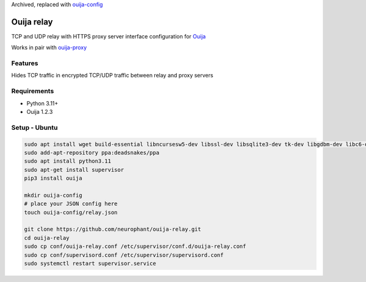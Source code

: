 Archived, replaced with `ouija-config <https://github.com/neurophant/ouija-config>`_

Ouija relay
===========

TCP and UDP relay with HTTPS proxy server interface configuration for `Ouija <https://github.com/neurophant/ouija>`_

Works in pair with `ouija-proxy <https://github.com/neurophant/ouija-proxy>`_

Features
--------

Hides TCP traffic in encrypted TCP/UDP traffic between relay and proxy servers

.. image:: https://raw.githubusercontent.com/neurophant/ouija-relay/main/ouija.png
    :alt: TCP/UDP tunneling
    :width: 800

Requirements
------------

* Python 3.11+
* Ouija 1.2.3

Setup - Ubuntu
--------------

.. code-block:: bash

    sudo apt install wget build-essential libncursesw5-dev libssl-dev libsqlite3-dev tk-dev libgdbm-dev libc6-dev libbz2-dev libffi-dev zlib1g-dev
    sudo add-apt-repository ppa:deadsnakes/ppa
    sudo apt install python3.11
    sudo apt-get install supervisor
    pip3 install ouija

    mkdir ouija-config
    # place your JSON config here
    touch ouija-config/relay.json

    git clone https://github.com/neurophant/ouija-relay.git
    cd ouija-relay
    sudo cp conf/ouija-relay.conf /etc/supervisor/conf.d/ouija-relay.conf
    sudo cp conf/supervisord.conf /etc/supervisor/supervisord.conf
    sudo systemctl restart supervisor.service
